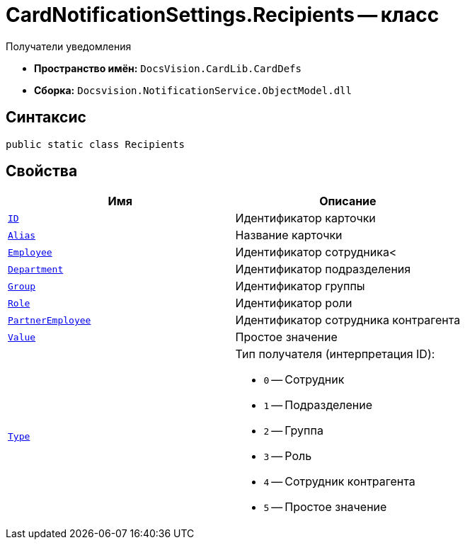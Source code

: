 = CardNotificationSettings.Recipients -- класс

Получатели уведомления

* *Пространство имён:* `DocsVision.CardLib.CardDefs`
* *Сборка:* `Docsvision.NotificationService.ObjectModel.dll`

== Синтаксис

[source,csharp]
----
public static class Recipients
----

== Свойства

[cols=",",options="header"]
|===
|Имя |Описание

|`http://msdn.microsoft.com/ru-ru/library/system.guid.aspx[ID]`
|Идентификатор карточки

|`http://msdn.microsoft.com/ru-ru/library/system.string.aspx[Alias]`
|Название карточки

|`http://msdn.microsoft.com/ru-ru/library/system.string.aspx[Employee]`
|Идентификатор сотрудника<

|`http://msdn.microsoft.com/ru-ru/library/system.string.aspx[Department]`
|Идентификатор подразделения

|`http://msdn.microsoft.com/ru-ru/library/system.string.aspx[Group]`
|Идентификатор группы

|`http://msdn.microsoft.com/ru-ru/library/system.string.aspx[Role]`
|Идентификатор роли

|`http://msdn.microsoft.com/ru-ru/library/system.string.aspx[PartnerEmployee]`
|Идентификатор сотрудника контрагента

|`http://msdn.microsoft.com/ru-ru/library/system.string.aspx[Value]`
|Простое значение

|`http://msdn.microsoft.com/ru-ru/library/system.string.aspx[Type]`
a|Тип получателя (интерпретация ID):

* `0` -- Сотрудник
* `1` -- Подразделение
* `2` -- Группа
* `3` -- Роль
* `4` -- Сотрудник контрагента
* `5` -- Простое значение

|===
